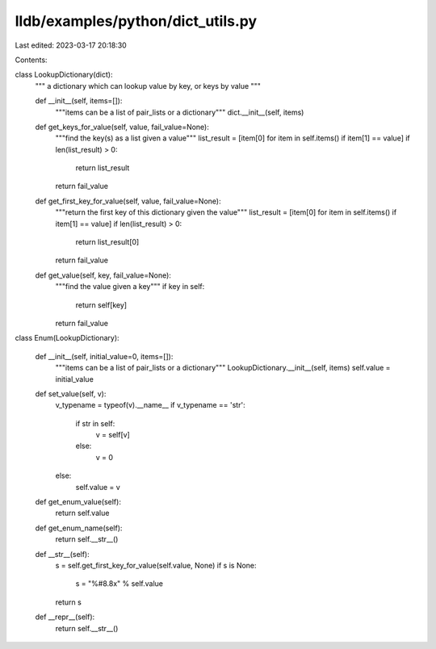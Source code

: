 lldb/examples/python/dict_utils.py
==================================

Last edited: 2023-03-17 20:18:30

Contents:

.. code-block:: py

    
class LookupDictionary(dict):
    """
    a dictionary which can lookup value by key, or keys by value
    """

    def __init__(self, items=[]):
        """items can be a list of pair_lists or a dictionary"""
        dict.__init__(self, items)

    def get_keys_for_value(self, value, fail_value=None):
        """find the key(s) as a list given a value"""
        list_result = [item[0] for item in self.items() if item[1] == value]
        if len(list_result) > 0:
            return list_result
        return fail_value

    def get_first_key_for_value(self, value, fail_value=None):
        """return the first key of this dictionary given the value"""
        list_result = [item[0] for item in self.items() if item[1] == value]
        if len(list_result) > 0:
            return list_result[0]
        return fail_value

    def get_value(self, key, fail_value=None):
        """find the value given a key"""
        if key in self:
            return self[key]
        return fail_value


class Enum(LookupDictionary):

    def __init__(self, initial_value=0, items=[]):
        """items can be a list of pair_lists or a dictionary"""
        LookupDictionary.__init__(self, items)
        self.value = initial_value

    def set_value(self, v):
        v_typename = typeof(v).__name__
        if v_typename == 'str':
            if str in self:
                v = self[v]
            else:
                v = 0
        else:
            self.value = v

    def get_enum_value(self):
        return self.value

    def get_enum_name(self):
        return self.__str__()

    def __str__(self):
        s = self.get_first_key_for_value(self.value, None)
        if s is None:
            s = "%#8.8x" % self.value
        return s

    def __repr__(self):
        return self.__str__()


